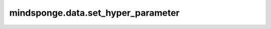 mindsponge.data.set_hyper_parameter
===================================

.. py:function:: mindsponge.data.set_hyper_parameter(hyper_param, prefix, param=None)

    把参数放入超参数中。

    参数：
        - **hyper_param** (dict) - 超参数字典。
        - **prefix** (str) - 只有开头带有prefix的参数才会被加载。
        - **param** (Union[str, Tensor]) - 需要被放入超参数字典中的参数。默认值："None"。